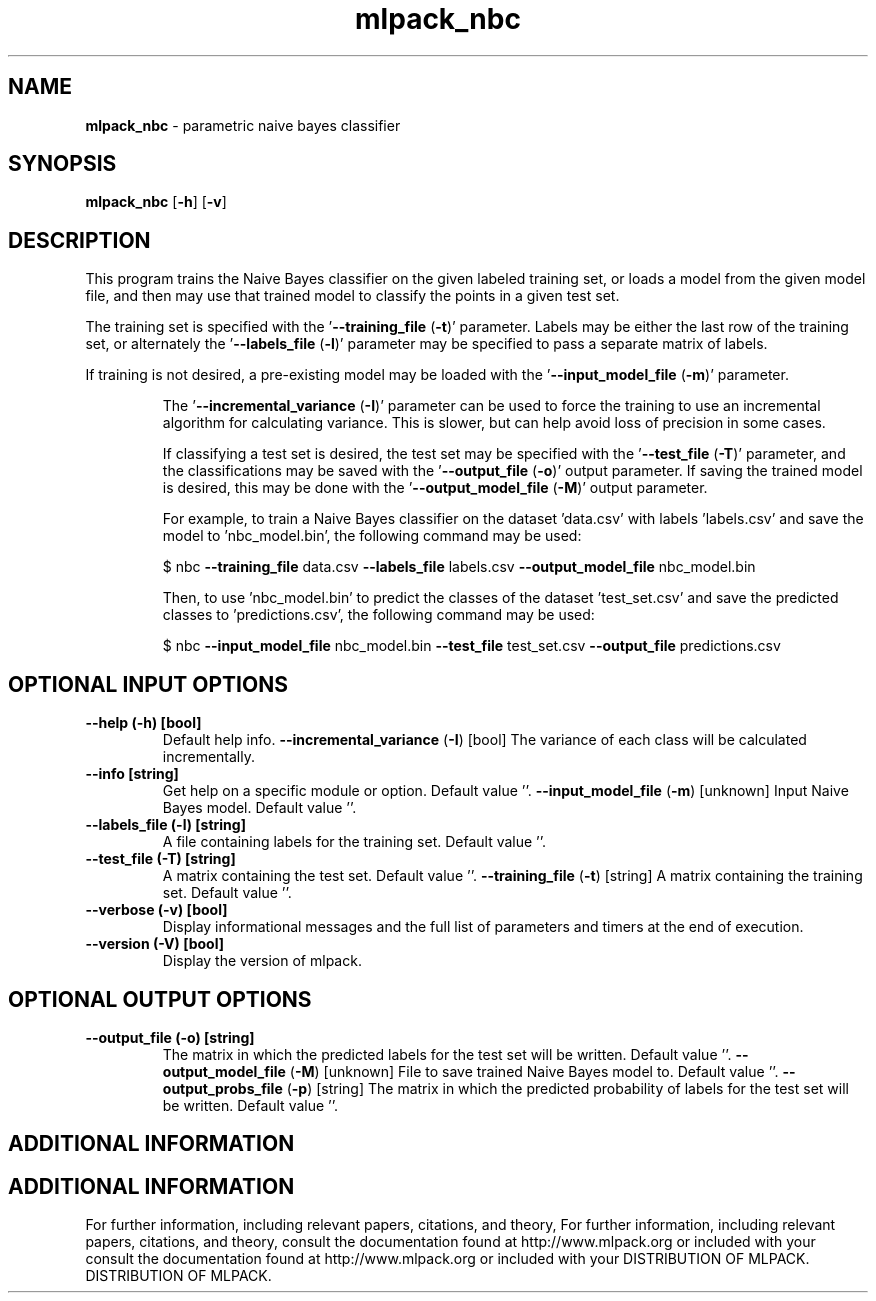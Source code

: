 .\" Text automatically generated by txt2man
.TH mlpack_nbc  "1" "" ""
.SH NAME
\fBmlpack_nbc \fP- parametric naive bayes classifier
.SH SYNOPSIS
.nf
.fam C
 \fBmlpack_nbc\fP [\fB-h\fP] [\fB-v\fP]  
.fam T
.fi
.fam T
.fi
.SH DESCRIPTION


This program trains the Naive Bayes classifier on the given labeled training
set, or loads a model from the given model file, and then may use that trained
model to classify the points in a given test set.
.PP
The training set is specified with the '\fB--training_file\fP (\fB-t\fP)' parameter. 
Labels may be either the last row of the training set, or alternately the
\(cq\fB--labels_file\fP (\fB-l\fP)' parameter may be specified to pass a separate matrix of
labels.
.PP
If training is not desired, a pre-existing model may be loaded with the
\(cq\fB--input_model_file\fP (\fB-m\fP)' parameter.
.RE
.PP


.RS
The '\fB--incremental_variance\fP (\fB-I\fP)' parameter can be used to force the training
to use an incremental algorithm for calculating variance. This is slower, but
can help avoid loss of precision in some cases.
.PP
If classifying a test set is desired, the test set may be specified with the
\(cq\fB--test_file\fP (\fB-T\fP)' parameter, and the classifications may be saved with the
\(cq\fB--output_file\fP (\fB-o\fP)' output parameter. If saving the trained model is
desired, this may be done with the '\fB--output_model_file\fP (\fB-M\fP)' output
parameter.
.PP
For example, to train a Naive Bayes classifier on the dataset 'data.csv' with
labels 'labels.csv' and save the model to 'nbc_model.bin', the following
command may be used:
.PP
$ nbc \fB--training_file\fP data.csv \fB--labels_file\fP labels.csv \fB--output_model_file\fP
nbc_model.bin
.PP
Then, to use 'nbc_model.bin' to predict the classes of the dataset
\(cqtest_set.csv' and save the predicted classes to 'predictions.csv', the
following command may be used:
.PP
$ nbc \fB--input_model_file\fP nbc_model.bin \fB--test_file\fP test_set.csv \fB--output_file\fP
predictions.csv
.SH OPTIONAL INPUT OPTIONS 

.TP
.B
\fB--help\fP (\fB-h\fP) [bool]
Default help info.
\fB--incremental_variance\fP (\fB-I\fP) [bool] 
The variance of each class will be calculated
incrementally.
.TP
.B
\fB--info\fP [string]
Get help on a specific module or option. 
Default value ''.
\fB--input_model_file\fP (\fB-m\fP) [unknown] 
Input Naive Bayes model. Default value ''.
.TP
.B
\fB--labels_file\fP (\fB-l\fP) [string]
A file containing labels for the training set. 
Default value ''.
.TP
.B
\fB--test_file\fP (\fB-T\fP) [string]
A matrix containing the test set. Default value
\(cq'.
\fB--training_file\fP (\fB-t\fP) [string] 
A matrix containing the training set. Default
value ''.
.TP
.B
\fB--verbose\fP (\fB-v\fP) [bool]
Display informational messages and the full list
of parameters and timers at the end of
execution.
.TP
.B
\fB--version\fP (\fB-V\fP) [bool]
Display the version of mlpack.
.SH OPTIONAL OUTPUT OPTIONS 

.TP
.B
\fB--output_file\fP (\fB-o\fP) [string]
The matrix in which the predicted labels for the
test set will be written. Default value ''.
\fB--output_model_file\fP (\fB-M\fP) [unknown] 
File to save trained Naive Bayes model to. 
Default value ''.
\fB--output_probs_file\fP (\fB-p\fP) [string] 
The matrix in which the predicted probability of
labels for the test set will be written. 
Default value ''.
.SH ADDITIONAL INFORMATION
.SH ADDITIONAL INFORMATION


For further information, including relevant papers, citations, and theory,
For further information, including relevant papers, citations, and theory,
consult the documentation found at http://www.mlpack.org or included with your
consult the documentation found at http://www.mlpack.org or included with your
DISTRIBUTION OF MLPACK.
DISTRIBUTION OF MLPACK.
